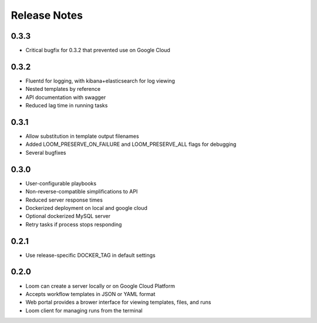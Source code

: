 Release Notes
=============

0.3.3
----------
* Critical bugfix for 0.3.2 that prevented use on Google Cloud

0.3.2
----------
* Fluentd for logging, with kibana+elasticsearch for log viewing
* Nested templates by reference
* API documentation with swagger
* Reduced lag time in running tasks

0.3.1
----------
* Allow substitution in template output filenames
* Added LOOM_PRESERVE_ON_FAILURE and LOOM_PRESERVE_ALL flags for debugging
* Several bugfixes

0.3.0
-----------

* User-configurable playbooks
* Non-reverse-compatible simplifications to API
* Reduced server response times
* Dockerized deployment on local and google cloud
* Optional dockerized MySQL server
* Retry tasks if process stops responding

0.2.1
-----------

* Use release-specific DOCKER_TAG in default settings

0.2.0
-----------

* Loom can create a server locally or on Google Cloud Platform
* Accepts workflow templates in JSON or YAML format
* Web portal provides a brower interface for viewing templates, files, and runs
* Loom client for managing runs from the terminal
